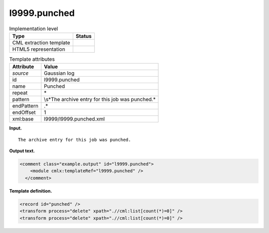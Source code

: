 .. _l9999.punched-d3e18896:

l9999.punched
=============

.. table:: Implementation level

   +-----------------------------------+-----------------------------------+
   | Type                              | Status                            |
   +===================================+===================================+
   | CML extraction template           | |image0|                          |
   +-----------------------------------+-----------------------------------+
   | HTML5 representation              | |image1|                          |
   +-----------------------------------+-----------------------------------+

.. table:: Template attributes

   +-----------------------------------+-----------------------------------+
   | Attribute                         | Value                             |
   +===================================+===================================+
   | *source*                          | Gaussian log                      |
   +-----------------------------------+-----------------------------------+
   | id                                | l9999.punched                     |
   +-----------------------------------+-----------------------------------+
   | name                              | Punched                           |
   +-----------------------------------+-----------------------------------+
   | repeat                            | \*                                |
   +-----------------------------------+-----------------------------------+
   | pattern                           | \\s*The archive entry for this    |
   |                                   | job was punched.\*                |
   +-----------------------------------+-----------------------------------+
   | endPattern                        | .\*                               |
   +-----------------------------------+-----------------------------------+
   | endOffset                         | 1                                 |
   +-----------------------------------+-----------------------------------+
   | xml:base                          | l9999/l9999.punched.xml           |
   +-----------------------------------+-----------------------------------+

**Input.**

::

             The archive entry for this job was punched.
     

**Output text.**

.. code:: xml

   <comment class="example.output" id="l9999.punched">
       <module cmlx:templateRef="l9999.punched" />
     </comment>

**Template definition.**

.. code:: xml

   <record id="punched" />
   <transform process="delete" xpath=".//cml:list[count(*)=0]" />
   <transform process="delete" xpath=".//cml:list[count(*)=0]" />

.. |image0| image:: ../../imgs/Total.png
.. |image1| image:: ../../imgs/None.png
